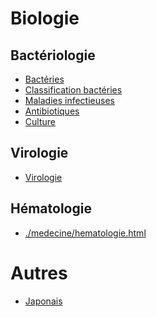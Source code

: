 * Biologie
** Bactériologie
- [[./medecine/bacteries.html][Bactéries]]
- [[./medecine/classification_bacteries.html][Classification bactéries]]
- [[./medecine/maladies_infectieuses.html][Maladies infectieuses]]
- [[./medecine/antibiotiques.html][Antibiotiques]]
- [[./medecine/culture.html][Culture]]
** Virologie
- [[./medecine/virologie.html][Virologie]]
** Hématologie
- [[./medecine/hematologie.html]]
* Autres
- [[./japonais.html][Japonais]]
